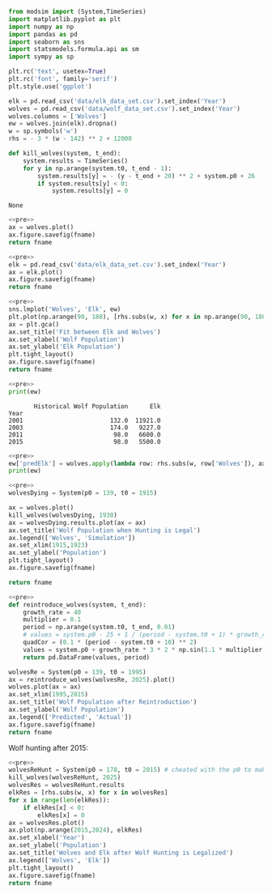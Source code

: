 #+name: pre
#+BEGIN_SRC python
  from modsim import (System,TimeSeries)
  import matplotlib.pyplot as plt
  import numpy as np
  import pandas as pd
  import seaborn as sns
  import statsmodels.formula.api as sm
  import sympy as sp

  plt.rc('text', usetex=True)
  plt.rc('font', family='serif')
  plt.style.use('ggplot')

  elk = pd.read_csv('data/elk_data_set.csv').set_index('Year')
  wolves = pd.read_csv('data/wolf_data_set.csv').set_index('Year')
  wolves.columns = ['Wolves']
  ew = wolves.join(elk).dropna()
  w = sp.symbols('w')
  rhs = - 3 * (w - 142) ** 2 + 12000

  def kill_wolves(system, t_end):
      system.results = TimeSeries()
      for y in np.arange(system.t0, t_end - 1):
          system.results[y] = - (y - t_end + 20) ** 2 + system.p0 + 26
          if system.results[y] < 0:
              system.results[y] = 0

#+END_SRC

#+RESULTS: pre
: None

#+BEGIN_SRC python :noweb yes :results file :exports both :var fname="graphs/wolves.png"
  <<pre>>
  ax = wolves.plot()
  ax.figure.savefig(fname)
  return fname
#+END_SRC

#+RESULTS:
[[file:graphs/wolves.png]]

#+BEGIN_SRC python :noweb yes :results file :exports both :var fname="graphs/elk.png"
  <<pre>>
  elk = pd.read_csv('data/elk_data_set.csv').set_index('Year')
  ax = elk.plot()
  ax.figure.savefig(fname)
  return fname
#+END_SRC

#+RESULTS:
[[file:graphs/elk.png]]

#+BEGIN_SRC python :noweb yes :results file :exports both :var fname="graphs/wolvesvelk.png"
  <<pre>>
  sns.lmplot('Wolves', 'Elk', ew)
  plt.plot(np.arange(90, 180), [rhs.subs(w, x) for x in np.arange(90, 180)])
  ax = plt.gca()
  ax.set_title('Fit between Elk and Wolves')
  ax.set_xlabel('Wolf Population')
  ax.set_ylabel('Elk Population')
  plt.tight_layout()
  ax.figure.savefig(fname)
  return fname
#+END_SRC

#+RESULTS:
[[file:graphs/wolvesvelk.png]]

#+BEGIN_SRC python :noweb yes :results output :exports both
  <<pre>>
  print(ew)
#+END_SRC

#+RESULTS:
:        Historical Wolf Population      Elk
: Year                                      
: 2001                        132.0  11921.0
: 2003                        174.0   9227.0
: 2011                         98.0   6600.0
: 2015                         98.0   5500.0

#+BEGIN_SRC python :noweb yes :results output :exports both
  <<pre>>
  ew['predElk'] = wolves.apply(lambda row: rhs.subs(w, row['Wolves']), axis=1)
  print(ew)
#+END_SRC

#+RESULTS:

#+BEGIN_SRC python :noweb yes :results file :exports both :var fname="graphs/wolf-death.png"
  <<pre>>
  wolvesDying = System(p0 = 139, t0 = 1915)

  ax = wolves.plot()
  kill_wolves(wolvesDying, 1930)
  ax = wolvesDying.results.plot(ax = ax)
  ax.set_title('Wolf Population when Hunting is Legal')
  ax.legend(['Wolves', 'Simulation'])
  ax.set_xlim(1915,1923)
  ax.set_ylabel('Population')
  plt.tight_layout()
  ax.figure.savefig(fname)

  return fname
#+END_SRC

#+RESULTS:
[[file:graphs/wolf-death.png]]

#+BEGIN_SRC python :noweb yes :results file :exports both :var fname="graphs/wolf-reintroduce.png"
  <<pre>>
  def reintroduce_wolves(system, t_end):
      growth_rate = 40
      multiplier = 0.1
      period = np.arange(system.t0, t_end, 0.01)
      # values = system.p0 - 25 + 1 / (period - system.t0 + 1) * growth_rate * (3 * np.sin(1.1 * multiplier * np.pi * period) )
      quadCor = (0.1 * (period - system.t0 + 10) ** 2)
      values = system.p0 + growth_rate * 3 * 2 * np.sin(1.1 * multiplier * np.pi * period) / (period - system.t0 + 1) - quadCor + 40
      return pd.DataFrame(values, period)

  wolvesRe = System(p0 = 139, t0 = 1995)
  ax = reintroduce_wolves(wolvesRe, 2025).plot()
  wolves.plot(ax = ax)
  ax.set_xlim(1995,2015)
  ax.set_title('Wolf Population after Reintroduction')
  ax.set_ylabel('Wolf Population')
  ax.legend(['Predicted', 'Actual'])
  ax.figure.savefig(fname)
  return fname
#+END_SRC

#+RESULTS:
[[file:graphs/wolf-reintroduce.png]]

Wolf hunting after 2015:

#+BEGIN_SRC python :noweb yes :results file :exports both :var fname="graphs/wolf-kill.png"
  <<pre>>
  wolvesReHunt = System(p0 = 178, t0 = 2015) # cheated with the p0 to make ends meet
  kill_wolves(wolvesReHunt, 2025)
  wolvesRes = wolvesReHunt.results
  elkRes = [rhs.subs(w, x) for x in wolvesRes]
  for x in range(len(elkRes)):
      if elkRes[x] < 0:
          elkRes[x] = 0
  ax = wolvesRes.plot()
  ax.plot(np.arange(2015,2024), elkRes)
  ax.set_xlabel('Year')
  ax.set_ylabel('Population')
  ax.set_title('Wolves and Elk after Wolf Hunting is Legalized')
  ax.legend(['Wolves', 'Elk'])
  plt.tight_layout()
  ax.figure.savefig(fname)
  return fname
#+END_SRC

#+RESULTS:
[[file:graphs/wolf-kill.png]]
